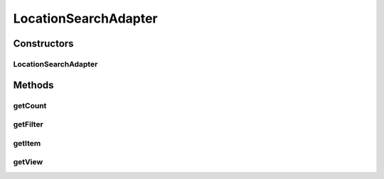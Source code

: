 .. java:import:: android.app Activity

.. java:import:: android.content Context

.. java:import:: android.support.annotation LayoutRes

.. java:import:: android.support.annotation NonNull

.. java:import:: android.support.annotation Nullable

.. java:import:: android.util Log

.. java:import:: android.view LayoutInflater

.. java:import:: android.view View

.. java:import:: android.view ViewGroup

.. java:import:: android.widget ArrayAdapter

.. java:import:: android.widget BaseAdapter

.. java:import:: android.widget Filterable

.. java:import:: java.util ArrayList

.. java:import:: android.widget Filter

.. java:import:: android.widget TextView

.. java:import:: java.util List

.. java:import:: java.util.logging LogRecord

LocationSearchAdapter
=====================

.. java:package:: org.codethechange.culturemesh
   :noindex:

.. java:type:: public class LocationSearchAdapter extends ArrayAdapter<String> implements Filterable

   Created by Drew Gregory (drewgreg@stanford.edu) on 11/7/17.

Constructors
------------
LocationSearchAdapter
^^^^^^^^^^^^^^^^^^^^^

.. java:constructor::  LocationSearchAdapter(Context context, int resource, List<String> locations)
   :outertype: LocationSearchAdapter

   Initialize context variables

   :param context: application context
   :param resource: int resource layout id
   :param locations: string list of locations

Methods
-------
getCount
^^^^^^^^

.. java:method:: @Override public int getCount()
   :outertype: LocationSearchAdapter

   Get size of user list

   :return: userList size

getFilter
^^^^^^^^^

.. java:method:: @NonNull @Override public android.widget.Filter getFilter()
   :outertype: LocationSearchAdapter

getItem
^^^^^^^

.. java:method:: @Override public String getItem(int position)
   :outertype: LocationSearchAdapter

getView
^^^^^^^

.. java:method:: @NonNull @Override public View getView(int position, View convertView, ViewGroup parent)
   :outertype: LocationSearchAdapter

